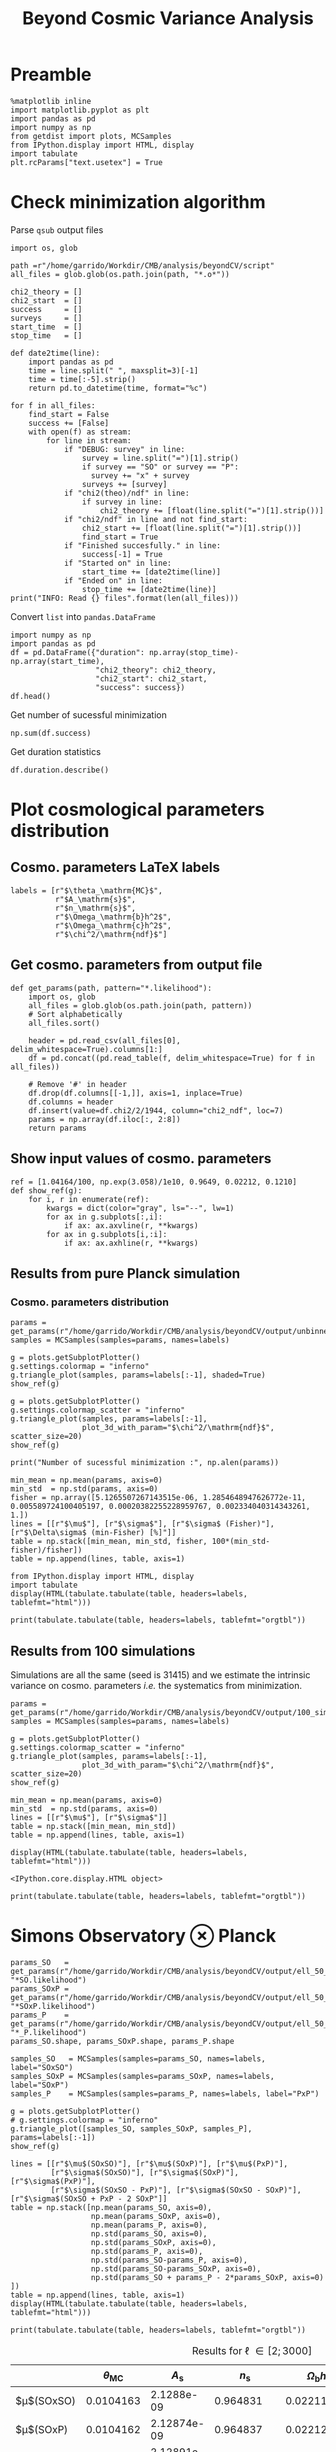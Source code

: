 #+TITLE: Beyond Cosmic Variance Analysis

* Preamble
#+BEGIN_SRC ipython :session bcv :results none
  %matplotlib inline
  import matplotlib.pyplot as plt
  import pandas as pd
  import numpy as np
  from getdist import plots, MCSamples
  from IPython.display import HTML, display
  import tabulate
  plt.rcParams["text.usetex"] = True
#+END_SRC

* Check minimization algorithm
Parse =qsub= output files
#+BEGIN_SRC ipython :session bcv :results none
  import os, glob

  path =r"/home/garrido/Workdir/CMB/analysis/beyondCV/script"
  all_files = glob.glob(os.path.join(path, "*.o*"))

  chi2_theory = []
  chi2_start  = []
  success     = []
  surveys     = []
  start_time  = []
  stop_time   = []

  def date2time(line):
      import pandas as pd
      time = line.split(" ", maxsplit=3)[-1]
      time = time[:-5].strip()
      return pd.to_datetime(time, format="%c")

  for f in all_files:
      find_start = False
      success += [False]
      with open(f) as stream:
          for line in stream:
              if "DEBUG: survey" in line:
                  survey = line.split("=")[1].strip()
                  if survey == "SO" or survey == "P":
                    survey += "x" + survey
                  surveys += [survey]
              if "chi2(theo)/ndf" in line:
                  if survey in line:
                      chi2_theory += [float(line.split("=")[1].strip())]
              if "chi2/ndf" in line and not find_start:
                  chi2_start += [float(line.split("=")[1].strip())]
                  find_start = True
              if "Finished succesfully." in line:
                  success[-1] = True
              if "Started on" in line:
                  start_time += [date2time(line)]
              if "Ended on" in line:
                  stop_time += [date2time(line)]
  print("INFO: Read {} files".format(len(all_files)))
#+END_SRC

Convert =list= into =pandas.DataFrame=
#+BEGIN_SRC ipython :session bcv :results drawer
  import numpy as np
  import pandas as pd
  df = pd.DataFrame({"duration": np.array(stop_time)-np.array(start_time),
                     "chi2_theory": chi2_theory,
                     "chi2_start": chi2_start,
                     "success": success})
  df.head()
#+END_SRC

#+RESULTS:
:results:
# Out[152]:
#+BEGIN_EXAMPLE
  duration  chi2_theory  chi2_start  success
  0 00:18:22     0.977054    1.327345     True
  1 00:31:34     0.977054    1.472700    False
  2 00:14:12     0.977054    6.900759     True
  3 00:18:42     0.977054    7.013102     True
  4 00:27:40     0.977054    2.224125    False
#+END_EXAMPLE
:end:

Get number of sucessful minimization
#+BEGIN_SRC ipython :session bcv :results drawer
  np.sum(df.success)
#+END_SRC

Get duration statistics
#+BEGIN_SRC ipython :session bcv :results drawer
  df.duration.describe()
#+END_SRC

#+RESULTS:
:results:
# Out[150]:
#+BEGIN_EXAMPLE
  count                        97
  mean     0 days 00:20:10.329896
  std      0 days 00:08:08.127261
  min             0 days 00:05:13
  25%             0 days 00:14:12
  50%             0 days 00:18:22
  75%             0 days 00:25:45
  max             0 days 00:45:59
  Name: duration, dtype: object
#+END_EXAMPLE
:end:

* Plot cosmological parameters distribution
** Cosmo. parameters LaTeX labels
#+BEGIN_SRC ipython :session bcv :results none
  labels = [r"$\theta_\mathrm{MC}$",
            r"$A_\mathrm{s}$",
            r"$n_\mathrm{s}$",
            r"$\Omega_\mathrm{b}h^2$",
            r"$\Omega_\mathrm{c}h^2$",
            r"$\chi^2/\mathrm{ndf}$"]
#+END_SRC

** Get cosmo. parameters from output file
#+BEGIN_SRC ipython :session bcv :results none
  def get_params(path, pattern="*.likelihood"):
      import os, glob
      all_files = glob.glob(os.path.join(path, pattern))
      # Sort alphabetically
      all_files.sort()

      header = pd.read_csv(all_files[0], delim_whitespace=True).columns[1:]
      df = pd.concat((pd.read_table(f, delim_whitespace=True) for f in all_files))

      # Remove '#' in header
      df.drop(df.columns[[-1,]], axis=1, inplace=True)
      df.columns = header
      df.insert(value=df.chi2/2/1944, column="chi2_ndf", loc=7)
      params = np.array(df.iloc[:, 2:8])
      return params
#+END_SRC

** Show input values of cosmo. parameters
#+BEGIN_SRC ipython :session bcv :results none
  ref = [1.04164/100, np.exp(3.058)/1e10, 0.9649, 0.02212, 0.1210]
  def show_ref(g):
      for i, r in enumerate(ref):
          kwargs = dict(color="gray", ls="--", lw=1)
          for ax in g.subplots[:,i]:
              if ax: ax.axvline(r, **kwargs)
          for ax in g.subplots[i,:i]:
              if ax: ax.axhline(r, **kwargs)
#+END_SRC
** Results from pure Planck simulation
*** Cosmo. parameters distribution
#+BEGIN_SRC ipython :session bcv :results none
  params = get_params(r"/home/garrido/Workdir/CMB/analysis/beyondCV/output/unbinned")
  samples = MCSamples(samples=params, names=labels)
#+END_SRC

#+BEGIN_SRC ipython :session bcv :results raw drawer
  g = plots.getSubplotPlotter()
  g.settings.colormap = "inferno"
  g.triangle_plot(samples, params=labels[:-1], shaded=True)
  show_ref(g)
#+END_SRC

#+RESULTS:
:results:
# Out[6]:
[[file:./obipy-resources/udD6Jr.png]]
:end:

#+BEGIN_SRC ipython :session bcv :results raw drawer
  g = plots.getSubplotPlotter()
  g.settings.colormap_scatter = "inferno"
  g.triangle_plot(samples, params=labels[:-1],
                  plot_3d_with_param="$\chi^2/\mathrm{ndf}$", scatter_size=20)
  show_ref(g)
#+END_SRC

#+RESULTS:
:results:
# Out[7]:
[[file:./obipy-resources/IIe6N6.png]]
:end:

#+BEGIN_SRC ipython :session bcv :results output
  print("Number of sucessful minimization :", np.alen(params))
#+END_SRC

#+RESULTS:
: Number of sucessful minimization : 638

#+BEGIN_SRC ipython :session bcv :results none
  min_mean = np.mean(params, axis=0)
  min_std  = np.std(params, axis=0)
  fisher = np.array([5.1265507267143515e-06, 1.2854648947626772e-11, 0.005589724100405197, 0.00020382255228959767, 0.002334040314343261, 1.])
  lines = [[r"$\mu$"], [r"$\sigma$"], [r"$\sigma$ (Fisher)"], [r"$\Delta\sigma$ (min-Fisher) [%]"]]
  table = np.stack([min_mean, min_std, fisher, 100*(min_std-fisher)/fisher])
  table = np.append(lines, table, axis=1)
#+END_SRC

#+BEGIN_SRC ipython :session bcv :results raw drawer
  from IPython.display import HTML, display
  import tabulate
  display(HTML(tabulate.tabulate(table, headers=labels, tablefmt="html")))
#+END_SRC

#+RESULTS:
:results:
# Out[17]:
: <IPython.core.display.HTML object>
:end:

#+BEGIN_SRC ipython :session bcv :results raw output :export none
  print(tabulate.tabulate(table, headers=labels, tablefmt="orgtbl"))
#+END_SRC

#+RESULTS:
|                                 | $\theta_\mathrm{MC}$ | $A_\mathrm{s}$ | $n_\mathrm{s}$ | $\Omega_\mathrm{b}h^2$ | $\Omega_\mathrm{c}h^2$ | $\chi^2/\mathrm{ndf}$ |
|---------------------------------+----------------------+----------------+----------------+------------------------+------------------------+-----------------------|
| $\mu$                           |            0.0104162 |    2.12887e-09 |       0.964695 |              0.0221223 |                0.12108 |               1.53808 |
| $\sigma$                        |          4.99937e-06 |    1.24047e-11 |     0.00544548 |            0.000206822 |              0.0022281 |               0.03946 |
| $\sigma$ (Fisher)               |          5.12655e-06 |    1.28546e-11 |     0.00558972 |            0.000203823 |             0.00233404 |                     1 |
| $\Delta\sigma$ (min-Fisher) [%] |             -2.48081 |        -3.5002 |       -2.58047 |                1.47141 |                -4.5391 |               -96.054 |

** Results from 100 simulations
Simulations are all the same (seed is 31415) and we estimate the intrinsic variance on
cosmo. parameters /i.e./ the systematics from minimization.

#+BEGIN_SRC ipython :session bcv :results none
  params = get_params(r"/home/garrido/Workdir/CMB/analysis/beyondCV/output/100_sims_syst")
  samples = MCSamples(samples=params, names=labels)
#+END_SRC

#+BEGIN_SRC ipython :session bcv :results raw drawer
  g = plots.getSubplotPlotter()
  g.settings.colormap_scatter = "inferno"
  g.triangle_plot(samples, params=labels[:-1],
                  plot_3d_with_param="$\chi^2/\mathrm{ndf}$", scatter_size=20)
  show_ref(g)
#+END_SRC

#+RESULTS:
:results:
# Out[38]:
[[file:./obipy-resources/AJvxQD.png]]
:end:

#+BEGIN_SRC ipython :session bcv :results none
  min_mean = np.mean(params, axis=0)
  min_std  = np.std(params, axis=0)
  lines = [[r"$\mu$"], [r"$\sigma$"]]
  table = np.stack([min_mean, min_std])
  table = np.append(lines, table, axis=1)
#+END_SRC

#+BEGIN_SRC ipython :session bcv :results raw
  display(HTML(tabulate.tabulate(table, headers=labels, tablefmt="html")))
#+END_SRC

#+RESULTS:
# Out[62]:
: <IPython.core.display.HTML object>

#+BEGIN_SRC ipython :session bcv :results raw output
  print(tabulate.tabulate(table, headers=labels, tablefmt="orgtbl"))
#+END_SRC

#+RESULTS:
|          | $\theta_\mathrm{MC}$ | $A_\mathrm{s}$ | $n_\mathrm{s}$ | $\Omega_\mathrm{b}h^2$ | $\Omega_\mathrm{c}h^2$ | $\chi^2/\mathrm{ndf}$ |
|----------+----------------------+----------------+----------------+------------------------+------------------------+-----------------------|
| $\mu$    |            0.0104275 |    2.10469e-09 |       0.975453 |              0.0224105 |               0.116425 |              0.975523 |
| $\sigma$ |          8.08209e-08 |    3.69492e-13 |    0.000129202 |            6.52134e-06 |            7.14235e-05 |           3.21921e-06 |


* Simons Observatory ⊗ Planck
#+BEGIN_SRC ipython :session bcv :results raw drawer
  params_SO   = get_params(r"/home/garrido/Workdir/CMB/analysis/beyondCV/output/ell_50_2000", "*SO.likelihood")
  params_SOxP = get_params(r"/home/garrido/Workdir/CMB/analysis/beyondCV/output/ell_50_2000", "*SOxP.likelihood")
  params_P    = get_params(r"/home/garrido/Workdir/CMB/analysis/beyondCV/output/ell_50_2000", "*_P.likelihood")
  params_SO.shape, params_SOxP.shape, params_P.shape
#+END_SRC

#+RESULTS:
:results:
# Out[47]:
: ((971, 6), (971, 6), (971, 6))
:end:

#+BEGIN_SRC ipython :session bcv :results none
  samples_SO   = MCSamples(samples=params_SO, names=labels, label="SOxSO")
  samples_SOxP = MCSamples(samples=params_SOxP, names=labels, label="SOxP")
  samples_P    = MCSamples(samples=params_P, names=labels, label="PxP")
#+END_SRC

#+BEGIN_SRC ipython :session bcv :results raw drawer
  g = plots.getSubplotPlotter()
  # g.settings.colormap = "inferno"
  g.triangle_plot([samples_SO, samples_SOxP, samples_P], params=labels[:-1])
  show_ref(g)
#+END_SRC

#+RESULTS:
:results:
# Out[49]:
[[file:./obipy-resources/AkEgmH.png]]
:end:

#+BEGIN_SRC ipython :session bcv :results none
  lines = [[r"$\mu$(SOxSO)"], [r"$\mu$(SOxP)"], [r"$\mu$(PxP)"],
           [r"$\sigma$(SOxSO)"], [r"$\sigma$(SOxP)"], [r"$\sigma$(PxP)"],
           [r"$\sigma$(SOxSO - PxP)"], [r"$\sigma$(SOxSO - SOxP)"], [r"$\sigma$(SOxSO + PxP - 2 SOxP"]]
  table = np.stack([np.mean(params_SO, axis=0),
                    np.mean(params_SOxP, axis=0),
                    np.mean(params_P, axis=0),
                    np.std(params_SO, axis=0),
                    np.std(params_SOxP, axis=0),
                    np.std(params_P, axis=0),
                    np.std(params_SO-params_P, axis=0),
                    np.std(params_SO-params_SOxP, axis=0),
                    np.std(params_SO + params_P - 2*params_SOxP, axis=0)
  ])
  table = np.append(lines, table, axis=1)
  display(HTML(tabulate.tabulate(table, headers=labels, tablefmt="html")))
#+END_SRC

#+BEGIN_SRC ipython :session bcv :results raw output :export none
  print(tabulate.tabulate(table, headers=labels, tablefmt="orgtbl"))
#+END_SRC

#+RESULTS:
|                               | $\theta_\mathrm{MC}$ | $A_\mathrm{s}$ | $n_\mathrm{s}$ | $\Omega_\mathrm{b}h^2$ | $\Omega_\mathrm{c}h^2$ | $\chi^2/\mathrm{ndf}$ |
|-------------------------------+----------------------+----------------+----------------+------------------------+------------------------+-----------------------|
| $\mu$(SOxSO)                  |            0.0104165 |    2.12888e-09 |       0.964796 |               0.022119 |               0.121061 |               1.00019 |
| $\mu$(SOxP)                   |            0.0104165 |    2.12863e-09 |       0.964918 |              0.0221197 |               0.121011 |               1.00034 |
| $\mu$(PxP)                    |            0.0104164 |    2.12876e-09 |       0.964918 |               0.022122 |               0.121043 |               1.00003 |
| $\sigma$(SOxSO)               |          4.35923e-06 |    1.19063e-11 |     0.00529269 |            0.000197395 |             0.00208537 |             0.0319118 |
| $\sigma$(SOxP)                |          4.70511e-06 |    1.28073e-11 |     0.00574473 |            0.000196329 |             0.00236035 |             0.0321642 |
| $\sigma$(PxP)                 |          5.16462e-06 |    1.32325e-11 |     0.00592473 |            0.000214703 |             0.00238011 |             0.0327516 |
| $\sigma$(SOxSO - PxP)         |          2.99731e-06 |    7.16794e-12 |     0.00314853 |            0.000122405 |             0.00133315 |             0.0201569 |
| $\sigma$(SOxSO - SOxP)        |          2.03202e-06 |    5.97189e-12 |     0.00261404 |            8.41646e-05 |             0.00127252 |             0.0126795 |
| $\sigma$(SOxSO + PxP - 2 SOxP |          3.05013e-06 |    9.43821e-12 |     0.00429037 |            0.000118191 |             0.00217506 |             0.0185606 |

#+CAPTION: Results for \ell \in [2; 3000]
|                        | $\theta_\mathrm{MC}$ | $A_\mathrm{s}$ | $n_\mathrm{s}$ | $\Omega_\mathrm{b}h^2$ | $\Omega_\mathrm{c}h^2$ | $\chi^2/\mathrm{ndf}$ |
|------------------------+----------------------+----------------+----------------+------------------------+------------------------+-----------------------|
| $\mu$(SOxSO)           |            0.0104163 |     2.1288e-09 |       0.964831 |              0.0221165 |               0.121037 |              0.998797 |
| $\mu$(SOxP)            |            0.0104162 |    2.12874e-09 |       0.964837 |              0.0221241 |               0.121029 |               1.00012 |
| $\mu$(PxP)             |            0.0104161 |    2.12891e-09 |       0.964766 |              0.0221283 |               0.121065 |              0.999338 |
| $\sigma$(SOxSO)        |          3.30158e-06 |    8.82142e-12 |     0.00403527 |            0.000113061 |             0.00147556 |             0.0259158 |
| $\sigma$(SOxP)         |          4.13856e-06 |    1.10042e-11 |      0.0048009 |            0.000153239 |             0.00196259 |             0.0260542 |
| $\sigma$(PxP)          |          4.88563e-06 |    1.22407e-11 |     0.00529792 |            0.000204028 |              0.0022389 |             0.0249852 |
| $\sigma$(SOxSO - PxP)  |          3.76192e-06 |    9.58206e-12 |     0.00406034 |            0.000171957 |             0.00181588 |              0.024773 |
| $\sigma$(SOxSO - SOxP) |          2.53148e-06 |    7.13821e-12 |     0.00291831 |            0.000104709 |             0.00135525 |             0.0210134 |

#+BEGIN_SRC ipython :session bcv :results raw drawer
  plt.semilogy()
  x = np.arange(5)
  plt.plot(x, np.std(params_SO-params_P, axis=0)[:-1], "o")
  plt.plot(x, np.std(params_SO, axis=0)[:-1], "o", label="SOxSO")
  plt.plot(x, np.std(params_SOxP, axis=0)[:-1], "o", label="SOxP")
  plt.plot(x, np.std(params_P, axis=0)[:-1], "o", label="P")
  plt.xticks(x, labels[:-1])
  plt.legend()
#+END_SRC

#+RESULTS:
:results:
# Out[52]:
: <matplotlib.legend.Legend at 0x7f1ed30b4d68>
[[file:./obipy-resources/Qdn0t9.png]]
:end:
